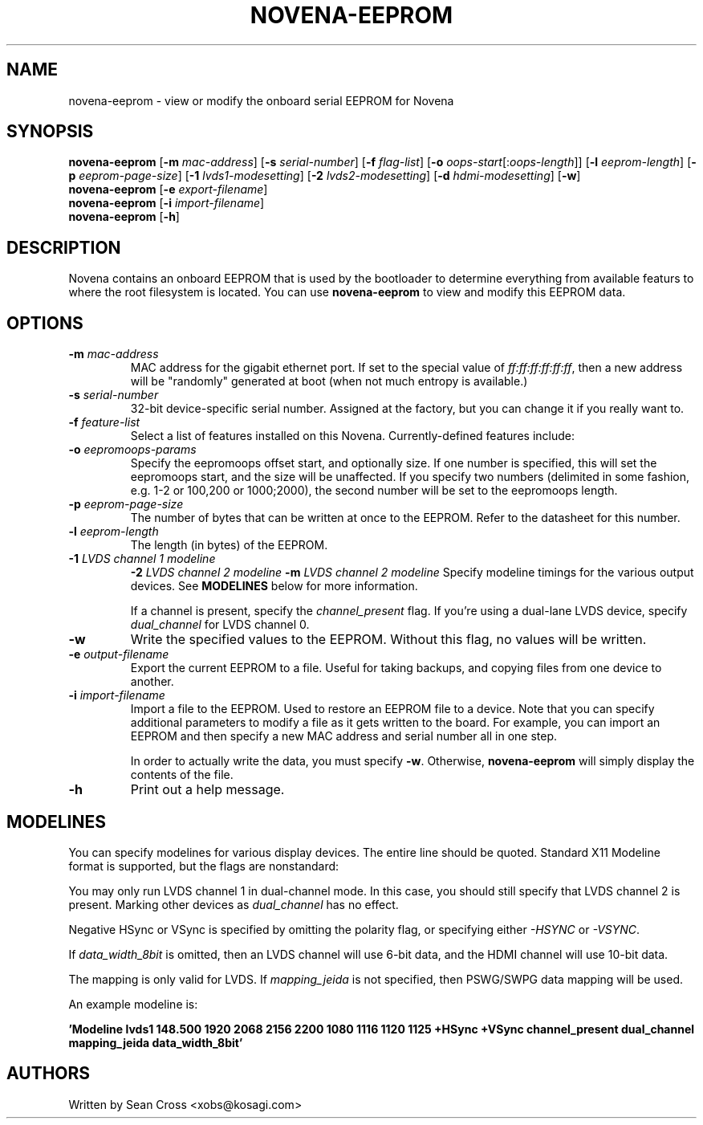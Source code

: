 .TH NOVENA-EEPROM 8 "14 Oct 2014" Novena "Linux System Administration"
.SH NAME
novena-eeprom \- view or modify the onboard serial EEPROM for Novena
.SH SYNOPSIS
\fBnovena-eeprom\fR
[\fB-m\fR \fImac-address\fR]
[\fB-s\fR \fIserial-number\fR]
[\fB-f\fR \fIflag-list\fR]
[\fB-o\fR \fIoops-start\fR[:\fIoops-length\fR]]
[\fB-l\fR \fIeeprom-length\fR]
[\fB-p\fR \fIeeprom-page-size\fR]
[\fB-1\fR \fIlvds1-modesetting\fR]
[\fB-2\fR \fIlvds2-modesetting\fR]
[\fB-d\fR \fIhdmi-modesetting\fR]
[\fB-w\fR]
.TP
\fBnovena-eeprom\fR [\fB-e\fR \fIexport-filename\fR]
.TP
\fBnovena-eeprom\fR [\fB-i\fR \fIimport-filename\fR]
.TP
\fBnovena-eeprom\fR [\fB-h\fR]

.SH DESCRIPTION
.LP
Novena contains an onboard EEPROM that is used by the bootloader to determine
everything from available featurs to where the root filesystem is located.
You can use \fBnovena-eeprom\fR to view and modify this EEPROM data.
.SH OPTIONS
.TP
.BI \-m " mac-address"
MAC address for the gigabit ethernet port.  If set to the special value of
\fIff:ff:ff:ff:ff:ff\fR, then a new address will be "randomly" generated at
boot (when not much entropy is available.)
.TP
.BI \-s " serial-number"
32-bit device-specific serial number.  Assigned at the factory, but you can
change it if you really want to.
.TP
.BI \-f " feature-list"
Select a list of features installed on this Novena.  Currently-defined features
include:
.TS
allbox tab(^);
c s
c c
l l.
Available Features
Flag^Description
es8328^ES8328 audio codec
senoko^Senoko battery board
edp^eDP bridge chip (it6251)
pcie^PCIe Express
gbit^Gigabit Ethernet
hdmi^HDMI output
eepromoops^Log kernel panics to EEPROM
sataroot^Use SATA as root filesystem
.TE
.TP
.BI \-o " eepromoops-params"
Specify the eepromoops offset start, and optionally size.  If one number is
specified, this will set the eepromoops start, and the size will be unaffected.
If you specify two numbers (delimited in some fashion, e.g. 1-2 or 100,200 or
1000;2000), the second number will be set to the eepromoops length.
.TP
.BI \-p " eeprom-page-size"
The number of bytes that can be written at once to the EEPROM.  Refer to
the datasheet for this number.
.TP
.BI \-l " eeprom-length"
The length (in bytes) of the EEPROM.
.TP
.BI \-1 " LVDS channel 1 modeline"
.BI \-2 " LVDS channel 2 modeline"
.BI \-m " LVDS channel 2 modeline"
Specify modeline timings for the various output devices.  See \fBMODELINES\fR
below for more information.

If a channel is present, specify the \fIchannel_present\fR flag.  If you're
using a dual-lane LVDS device, specify \fIdual_channel\fR for LVDS channel 0.
.TP
.BI \-w
Write the specified values to the EEPROM.  Without this flag, no values
will be written.
.TP
.BI \-e " output-filename"
Export the current EEPROM to a file.  Useful for taking backups, and copying
files from one device to another.
.TP
.BI \-i " import-filename"
Import a file to the EEPROM.  Used to restore an EEPROM file to a device.  Note
that you can specify additional parameters to modify a file as it gets written
to the board.  For example, you can import an EEPROM and then specify a new
MAC address and serial number all in one step.

In order to actually write the data, you must specify \fB-w\fR.  Otherwise,
\fBnovena-eeprom\fR will simply display the contents of the file.
.TP
.BI \-h
Print out a help message.

.SH MODELINES

You can specify modelines for various display devices.  The entire line should
be quoted.  Standard X11 Modeline format is supported, but the flags are
nonstandard:
.TS
allbox tab(^);
c s
c c
l l.
Available Modeline Flags
Flag^Description
channel_present^This channel is present
dual_channel^Run LVDS in dual-channel
vsync_polarity^Positive VSync
hsync_polarity^Positive HSync
\+HSYNC^Alias for hsync_polarity
\+VSYNC^Alias for vsync_polarity
mapping_jeida^Use JEIDA mapping for LVDS
data_width_8bit^Use 8-bit data
ignore_settings^Attempt to auto-detect the mode
.TE

You may only run LVDS channel 1 in dual-channel mode.  In this case, you
should still specify that LVDS channel 2 is present.  Marking other devices
as \fIdual_channel\fR has no effect.

Negative HSync or VSync is specified by omitting the polarity flag, or
specifying either \fI\-HSYNC\fR or \fI\-VSYNC\fR.

If \fIdata_width_8bit\fR is omitted, then an LVDS channel will use 6-bit data,
and the HDMI channel will use 10-bit data.

The mapping is only valid for LVDS.  If \fImapping_jeida\fR is not specified,
then PSWG/SWPG data mapping will be used.

An example modeline is:

.B 'Modeline "lvds1" 148.500  1920 2068 2156 2200   1080 1116 1120 1125 +HSync +VSync channel_present dual_channel mapping_jeida data_width_8bit'

.SH AUTHORS
Written by Sean Cross <xobs@kosagi.com>
